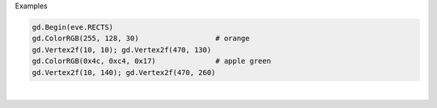 Examples


.. code:: python

        
        gd.Begin(eve.RECTS)
        gd.ColorRGB(255, 128, 30)                  # orange
        gd.Vertex2f(10, 10); gd.Vertex2f(470, 130)
        gd.ColorRGB(0x4c, 0xc4, 0x17)              # apple green
        gd.Vertex2f(10, 140); gd.Vertex2f(470, 260)
        
        
.. image:: /gen/images/0015.png

|

